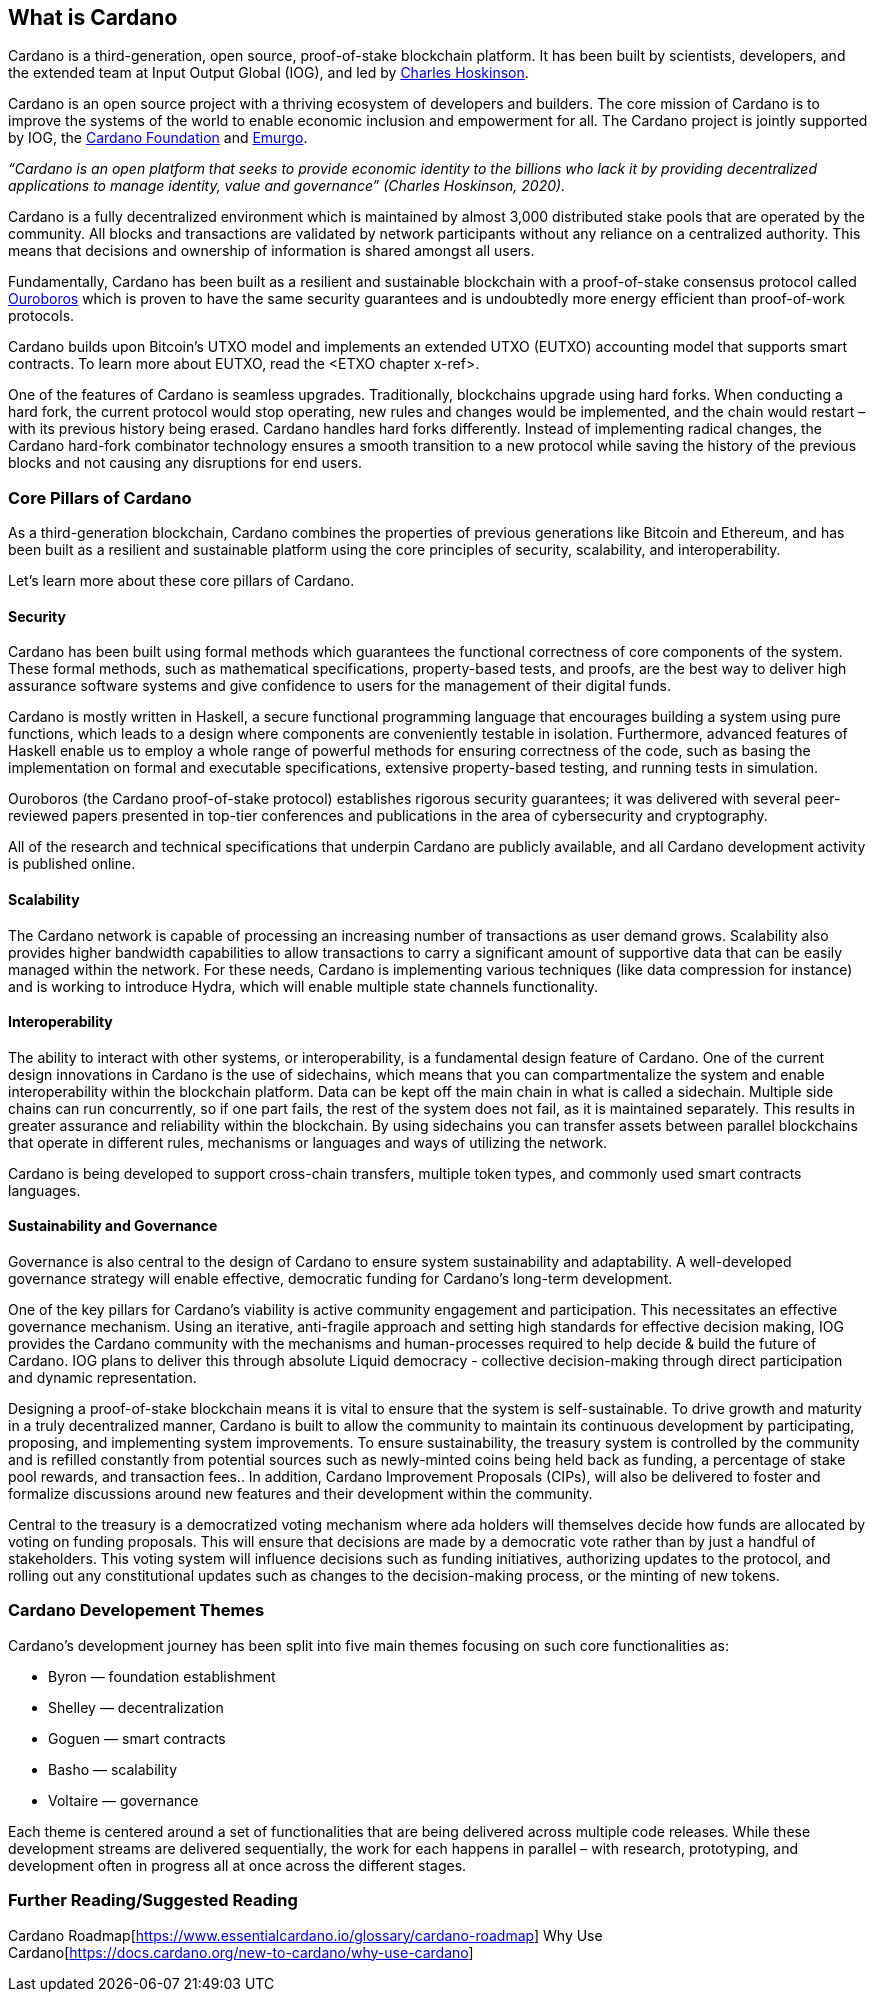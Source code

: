 == What is Cardano     

Cardano is a third-generation, open source, proof-of-stake blockchain platform. It has been built by scientists, developers, and the extended team at Input Output Global (IOG), and led by https://iohk.io/en/leadership/charles-hoskinson[Charles Hoskinson]. 

Cardano is an open source project with a thriving ecosystem of developers and builders. The core mission of Cardano is to improve the systems of the world to enable economic inclusion and empowerment for all. The Cardano project is jointly supported by IOG, the https://cardanofoundation.org/[Cardano Foundation] and https://emurgo.io/[Emurgo]. 

_“Cardano is an open platform that seeks to provide economic identity to the billions who lack it by providing decentralized applications to manage identity, value and governance”  (Charles Hoskinson, 2020)._

Cardano is a fully decentralized environment which is maintained by almost 3,000 distributed stake pools that are operated by the community. All blocks and transactions are validated by network participants without any reliance on a centralized authority. This means that decisions and ownership of information is shared amongst all users. 

Fundamentally, Cardano has been built as a resilient and sustainable blockchain with a proof-of-stake consensus protocol called https://iohk.io/en/blog/posts/2020/06/23/the-ouroboros-path-to-decentralization/[Ouroboros] which is proven to have the same security guarantees and is undoubtedly more energy efficient than proof-of-work protocols.

Cardano builds upon Bitcoin’s UTXO model and implements an extended UTXO (EUTXO) accounting model that supports smart contracts. To learn more about EUTXO, read the <ETXO chapter x-ref>.

One of the features of Cardano is seamless upgrades. Traditionally, blockchains upgrade using hard forks. When conducting a hard fork, the current protocol would stop operating, new rules and changes would be implemented, and the chain would restart – with its previous history being erased. Cardano handles hard forks differently. Instead of implementing radical changes, the Cardano hard-fork combinator technology ensures a smooth transition to a new protocol while saving the history of the previous blocks and not causing any disruptions for end users.

=== Core Pillars of Cardano
As a third-generation blockchain, Cardano combines the properties of previous generations  like Bitcoin and Ethereum, and has been built as a resilient and sustainable platform using the core principles of security, scalability, and interoperability.

Let’s learn more about these core pillars of Cardano.

==== Security
Cardano has been built using formal methods which guarantees the functional correctness of core components of the system. These formal methods, such as mathematical specifications, property-based tests, and proofs, are the best way to deliver high assurance software systems and give confidence to users for the management of their digital funds. 

Cardano is mostly written in Haskell, a secure functional programming language that encourages building a system using pure functions, which leads to a design where components are conveniently testable in isolation. Furthermore, advanced features of Haskell enable us to employ a whole range of powerful methods for ensuring correctness of the code, such as basing the implementation on formal and executable specifications, extensive property-based testing, and running tests in simulation.

Ouroboros (the Cardano proof-of-stake protocol) establishes rigorous security guarantees; it was delivered with several peer-reviewed papers presented in top-tier conferences and publications in the area of cybersecurity and cryptography.

All of the research and technical specifications that underpin Cardano are publicly available, and all Cardano development activity is published online.

==== Scalability
The Cardano network is capable of processing an increasing number of transactions as user demand grows. Scalability also provides higher bandwidth capabilities to allow transactions to carry a significant amount of supportive data that can be easily managed within the network. For these needs, Cardano is implementing various techniques (like data compression for instance) and is working to introduce Hydra, which will enable multiple state channels functionality.

==== Interoperability
The ability to interact with other systems, or interoperability, is a fundamental design feature of Cardano. One of the current design innovations in Cardano is the use of sidechains, which means that you can compartmentalize the system and enable interoperability within the blockchain platform. Data can be kept off the main chain in what is called a sidechain. Multiple side chains can run concurrently, so if one part fails, the rest of the system does not fail, as it is maintained separately. This results in greater assurance and reliability within the blockchain. By using sidechains you can transfer assets between parallel blockchains that operate in different rules, mechanisms or languages and ways of utilizing the network.

Cardano is being developed to support cross-chain transfers, multiple token types, and commonly used smart contracts languages.

==== Sustainability and Governance
Governance is also central to the design of Cardano to ensure system sustainability and adaptability. A well-developed governance strategy will enable effective, democratic funding for Cardano’s long-term development. 

One of the key pillars for Cardano's viability is active community engagement and participation. This necessitates an effective governance mechanism. Using an iterative, anti-fragile approach and setting high standards for effective decision making, IOG provides the Cardano community with the mechanisms and human-processes required to help decide & build the future of Cardano. IOG plans to deliver this through absolute Liquid democracy - collective decision-making through direct participation and dynamic representation.

Designing a proof-of-stake blockchain means it is vital to ensure that the system is self-sustainable. To drive growth and maturity in a truly decentralized manner, Cardano is built to allow the community to maintain its continuous development by participating, proposing, and implementing system improvements. To ensure sustainability, the treasury system is controlled by the community and is refilled constantly from potential sources such as newly-minted coins being held back as funding, a percentage of stake pool rewards, and transaction fees.. In addition, Cardano Improvement Proposals (CIPs), will also be delivered to foster and formalize discussions around new features and their development within the community.

Central to the treasury is a democratized voting mechanism where ada holders will themselves decide how funds are allocated by voting on funding proposals. This will ensure that decisions are made by a democratic vote rather than by just a handful of stakeholders. This voting system will influence decisions such as funding initiatives, authorizing updates to the protocol, and rolling out any constitutional updates such as changes to the decision-making process, or the minting of new tokens.

=== Cardano Developement Themes
Cardano’s development journey has been split into five main themes focusing on such core functionalities as:

- Byron — foundation establishment
- Shelley — decentralization
- Goguen — smart contracts
- Basho — scalability
- Voltaire — governance

Each theme is centered around a set of functionalities that are being delivered across multiple code releases. While these development streams are delivered sequentially, the work for each happens in parallel – with research, prototyping, and development often in progress all at once across the different stages.

=== Further Reading/Suggested Reading
Cardano Roadmap[https://www.essentialcardano.io/glossary/cardano-roadmap]
Why Use Cardano[https://docs.cardano.org/new-to-cardano/why-use-cardano]


